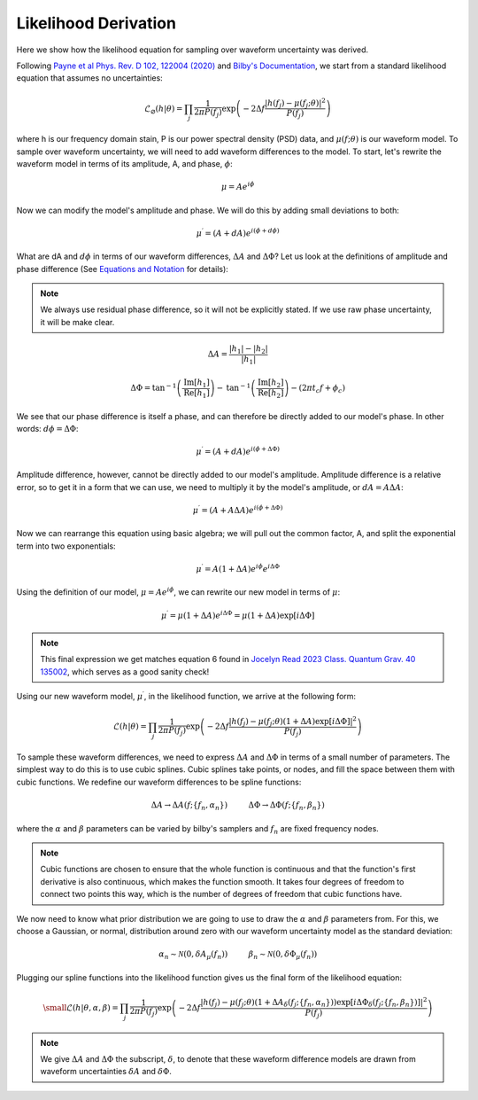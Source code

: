 Likelihood Derivation
=====================
Here we show how the likelihood equation for sampling over waveform uncertainty was derived.

Following `Payne et al Phys. Rev. D 102, 122004 (2020) <https://arxiv.org/abs/2009.10193>`_ and `Bilby's Documentation <https://lscsoft.docs.ligo.org/bilby/likelihood.html#the-simplest-likelihood>`_, we start from a standard likelihood equation that assumes no uncertainties:

.. math::

  \begin{equation}
      \mathcal{L}_{\varnothing}(h|\theta)=\prod_{j}\frac{1}{2\pi{P(f_{j})}}\mathrm{exp}\left(-2\Delta{f}\frac{|h(f_{j})-\mu(f_{j};\theta)|^{2}}{P(f_{j})}\right)
  \end{equation}

where h is our frequency domain stain, P is our power spectral density (PSD) data, and :math:`\mu(f;\theta)` is our waveform model. To sample over waveform uncertainty, we will need to add waveform differences to the model. To start, let's rewrite the waveform model in terms of its amplitude, A, and phase, :math:`\phi`:

.. math::

  \begin{equation}
      \mu=Ae^{i\phi}
  \end{equation}

Now we can modify the model's amplitude and phase. We will do this by adding small deviations to both:

.. math::

  \begin{equation}
      \mu^{\prime}=(A+dA)e^{i(\phi+d\phi)}
  \end{equation}

What are dA and :math:`d\phi` in terms of our waveform differences, :math:`\Delta{A}` and :math:`\Delta\Phi`? Let us look at the definitions of amplitude and phase difference (See `Equations and Notation <https://waveformuncertainty.readthedocs.io/en/latest/WFU_Equations.html>`_ for details):

.. note::

  We always use residual phase difference, so it will not be explicitly stated. If we use raw phase uncertainty, it will be make clear.

.. math::
    
    \begin{equation}
        \Delta{A}=\frac{|h_{1}|-|h_{2}|}{|h_{1}|}
    \end{equation} 

.. math::

    \begin{equation}
        \Delta\Phi=\mathrm{tan}^{-1}\left(\frac{\mathrm{Im}\left[h_{1}\right]}{\mathrm{Re}\left[h_{1}\right]}\right)-\mathrm{tan}^{-1}\left(\frac{\mathrm{Im}\left[h_{2}\right]}{\mathrm{Re}\left[h_{2}\right]}\right)-(2\pi{t_{c}}f+\phi_{c})
    \end{equation}

We see that our phase difference is itself a phase, and can therefore be directly added to our model's phase. In other words: :math:`d\phi=\Delta\Phi`:

.. math::

  \begin{equation}
      \mu^{\prime}=(A+dA)e^{i(\phi+\Delta\Phi)}
  \end{equation}

Amplitude difference, however, cannot be directly added to our model's amplitude. Amplitude difference is a relative error, so to get it in a form that we can use, we need to multiply it by the model's amplitude, or :math:`dA=A\Delta{A}`:

.. math::

  \begin{equation}
      \mu^{\prime}=(A+A\Delta{A})e^{i(\phi+\Delta\Phi)}
  \end{equation}

Now we can rearrange this equation using basic algebra; we will pull out the common factor, A, and split the exponential term into two exponentials:

.. math::

  \begin{equation}
      \mu^{\prime}=A(1+\Delta{A})e^{i\phi}e^{i\Delta\Phi}
  \end{equation}

Using the definition of our model, :math:`\mu=Ae^{i\phi}`, we can rewrite our new model in terms of :math:`\mu`:

.. math::

  \begin{equation}
      \mu^{\prime}=\mu(1+\Delta{A})e^{i\Delta\Phi}=\mu(1+\Delta{A})\mathrm{exp}[i\Delta\Phi]
  \end{equation}

.. note:: 

  This final expression we get matches equation 6 found in `Jocelyn Read 2023 Class. Quantum Grav. 40 135002 <https://arxiv.org/abs/2301.06630v2>`_, which serves as a good sanity check! 

Using our new waveform model, :math:`\mu^{\prime}`, in the likelihood function, we arrive at the following form:

.. math::

  \begin{equation}
      \mathcal{L}(h|\theta)=\prod_{j}\frac{1}{2\pi{P(f_{j})}}\mathrm{exp}\left(-2\Delta{f}\frac{|h(f_{j})-\mu(f_{j};\theta)(1+\Delta{A})\mathrm{exp}\left[i\Delta\Phi\right]|^{2}}{P(f_{j})}\right)
  \end{equation}

To sample these waveform differences, we need to express :math:`\Delta{A}` and :math:`\Delta\Phi` in terms of a small number of parameters. The simplest way to do this is to use cubic splines. Cubic splines take points, or nodes, and fill the space between them with cubic functions. We redefine our waveform differences to be spline functions:

.. math:: 

  \begin{equation}
      \Delta{A}\rightarrow\Delta{A}(f;\{f_{n},\alpha_{n}\})\hspace{1cm}\Delta\Phi\rightarrow\Delta\Phi(f;\{f_{n},\beta_{n}\})
  \end{equation}

where the :math:`\alpha` and :math:`\beta` parameters can be varied by bilby's samplers and :math:`f_{n}` are fixed frequency nodes.

.. note::

  Cubic functions are chosen to ensure that the whole function is continuous and that the function's first derivative is also continuous, which makes the function smooth. It takes four degrees of freedom to connect two points this way, which is the number of degrees of freedom that cubic functions have.

We now need to know what prior distribution we are going to use to draw the :math:`\alpha` and :math:`\beta` parameters from. For this, we choose a Gaussian, or normal, distribution around zero with our waveform uncertainty model as the standard deviation:

.. math::

    \begin{equation}
        \alpha_{n}\sim\mathcal{N}(0,\delta{A}_{\mu}(f_{n}))\hspace{1cm}\beta_{n}\sim\mathcal{N}(0,\delta\Phi_{\mu}(f_{n}))
    \end{equation}

Plugging our spline functions into the likelihood function gives us the final form of the likelihood equation:

.. math::

    \small \begin{equation}
        \mathcal{L}(h|\theta,\alpha,\beta)=\prod_{j}\frac{1}{2\pi{P(f_{j})}}\mathrm{exp}\left(-2\Delta{f}\frac{|h(f_{j})-\mu(f_{j};\theta)\left(1+\Delta{A}_{\delta}(f_{j};\{f_{n},\alpha_{n}\})\right)\mathrm{exp}\left[i\Delta\Phi_{\delta}(f_{j};\{f_{n},\beta_{n}\})\right]|^{2}}{P(f_{j})}\right)
    \end{equation}

.. note::

  We give :math:`\Delta{A}` and :math:`\Delta\Phi` the subscript, :math:`\delta`, to denote that these waveform difference models are drawn from waveform uncertainties :math:`\delta{A}` and :math:`\delta\Phi`.









